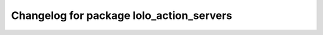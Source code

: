 ^^^^^^^^^^^^^^^^^^^^^^^^^^^^^^^^^^^^^^^^
Changelog for package lolo_action_servers
^^^^^^^^^^^^^^^^^^^^^^^^^^^^^^^^^^^^^^^^
